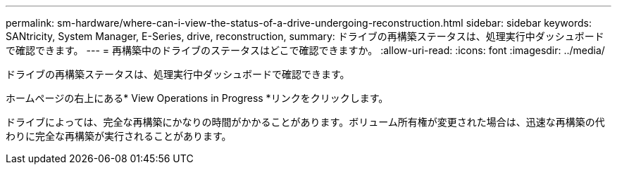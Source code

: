 ---
permalink: sm-hardware/where-can-i-view-the-status-of-a-drive-undergoing-reconstruction.html 
sidebar: sidebar 
keywords: SANtricity, System Manager, E-Series, drive, reconstruction, 
summary: ドライブの再構築ステータスは、処理実行中ダッシュボードで確認できます。 
---
= 再構築中のドライブのステータスはどこで確認できますか。
:allow-uri-read: 
:icons: font
:imagesdir: ../media/


[role="lead"]
ドライブの再構築ステータスは、処理実行中ダッシュボードで確認できます。

ホームページの右上にある* View Operations in Progress *リンクをクリックします。

ドライブによっては、完全な再構築にかなりの時間がかかることがあります。ボリューム所有権が変更された場合は、迅速な再構築の代わりに完全な再構築が実行されることがあります。
